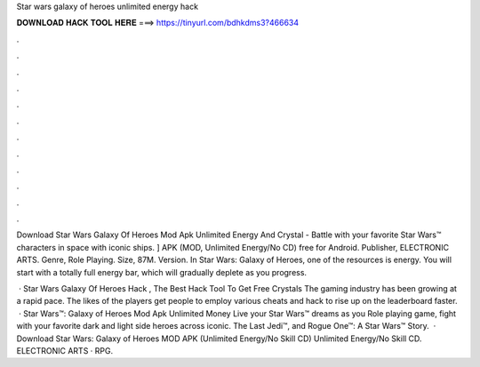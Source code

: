Star wars galaxy of heroes unlimited energy hack



𝐃𝐎𝐖𝐍𝐋𝐎𝐀𝐃 𝐇𝐀𝐂𝐊 𝐓𝐎𝐎𝐋 𝐇𝐄𝐑𝐄 ===> https://tinyurl.com/bdhkdms3?466634



.



.



.



.



.



.



.



.



.



.



.



.

Download Star Wars Galaxy Of Heroes Mod Apk Unlimited Energy And Crystal - Battle with your favorite Star Wars™ characters in space with iconic ships. ] APK (MOD, Unlimited Energy/No CD) free for Android. Publisher, ELECTRONIC ARTS. Genre, Role Playing. Size, 87M. Version. In Star Wars: Galaxy of Heroes, one of the resources is energy. You will start with a totally full energy bar, which will gradually deplete as you progress.

 · Star Wars Galaxy Of Heroes Hack , The Best Hack Tool To Get Free Crystals The gaming industry has been growing at a rapid pace. The likes of the players get people to employ various cheats and hack to rise up on the leaderboard faster.  · Star Wars™: Galaxy of Heroes Mod Apk Unlimited Money Live your Star Wars™ dreams as you Role playing game, fight with your favorite dark and light side heroes across iconic. The Last Jedi™, and Rogue One™: A Star Wars™ Story.  · Download Star Wars: Galaxy of Heroes MOD APK (Unlimited Energy/No Skill CD) Unlimited Energy/No Skill CD. ELECTRONIC ARTS · RPG.
